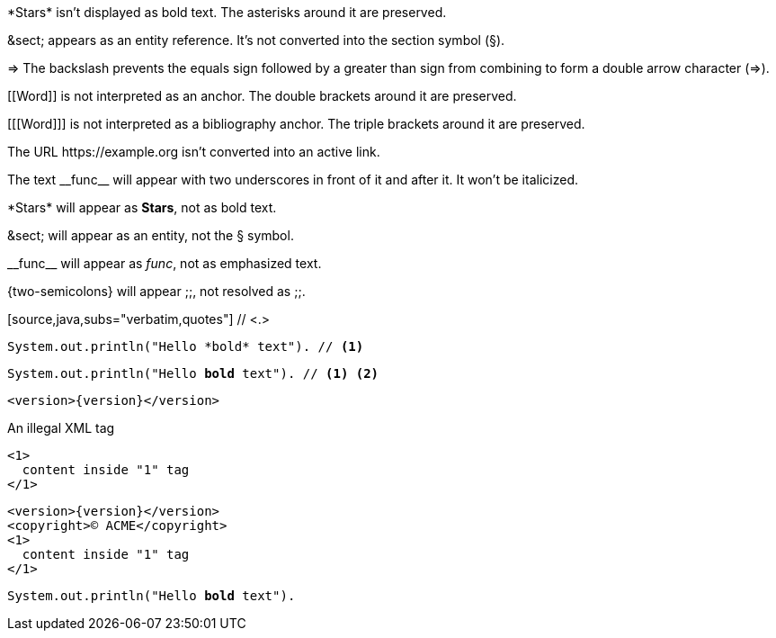 // tag::backslash[]
\*Stars* isn't displayed as bold text.
The asterisks around it are preserved.

\&sect; appears as an entity reference.
It's not converted into the section symbol (&sect;).

\=> The backslash prevents the equals sign followed by a greater
than sign from combining to form a double arrow character (=>).

\[[Word]] is not interpreted as an anchor.
The double brackets around it are preserved.

[\[[Word]]] is not interpreted as a bibliography anchor.
The triple brackets around it are preserved.

The URL \https://example.org isn't converted into an active link.
// end::backslash[]

// tag::double-slash[]
The text \\__func__ will appear with two underscores
in front of it and after it.
It won't be italicized.
// end::double-slash[]

// tag::slash[]
\*Stars* will appear as *Stars*, not as bold text.

\&sect; will appear as an entity, not the &sect; symbol.

\\__func__ will appear as __func__, not as emphasized text.

\{two-semicolons} will appear {two-semicolons}, not resolved as ;;.
// end::slash[]

// tag::subs-in[]
[source,java,subs="verbatim,quotes"] // <.>
----
System.out.println("Hello *bold* text"). // <.>
----
// end::subs-in[]

// tag::subs-out[]
[source,java,subs="verbatim,quotes"]
----
System.out.println("Hello *bold* text"). // <.> <.>
----
// end::subs-out[]

// tag::subs-add[]
[source,xml,subs="attributes+"]
----
<version>{version}</version>
----
// end::subs-add[]

// tag::subs-sub[]
[source,xml,subs="-callouts"]
.An illegal XML tag
----
<1>
  content inside "1" tag
</1>
----
// end::subs-sub[]

// tag::subs-multi[]
[source,xml,subs="attributes+,+replacements,-callouts"]
----
<version>{version}</version>
<copyright>(C) ACME</copyright>
<1>
  content inside "1" tag
</1>
----
// end::subs-multi[]

// tag::subs-attr[]
:markup-in-source: verbatim,quotes

[source,java,subs="{markup-in-source}"]
----
System.out.println("Hello *bold* text").
----
// end::subs-attr[]
